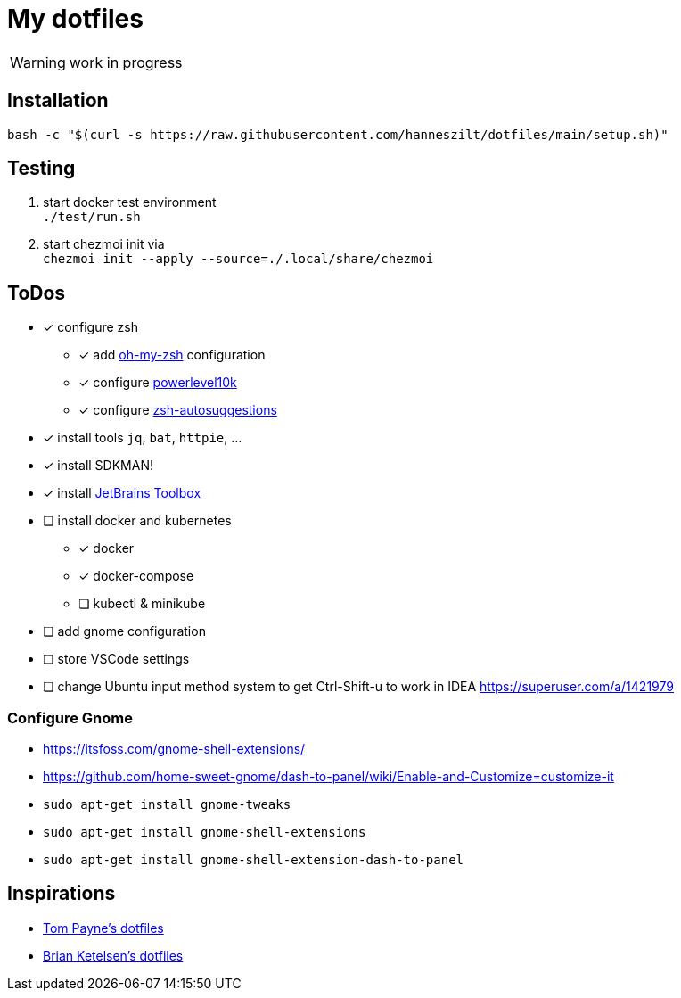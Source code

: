 = My dotfiles

WARNING: work in progress

== Installation
----
bash -c "$(curl -s https://raw.githubusercontent.com/hanneszilt/dotfiles/main/setup.sh)"
----

== Testing
1. start docker test environment +
   `./test/run.sh`
2. start chezmoi init via +
   `chezmoi init --apply --source=./.local/share/chezmoi`

== ToDos
* [x] configure zsh
** [x] add https://github.com/ohmyzsh/ohmyzsh[oh-my-zsh] configuration
** [x] configure https://github.com/romkatv/powerlevel10k[powerlevel10k]
** [x] configure https://github.com/zsh-users/zsh-autosuggestions[zsh-autosuggestions]
* [x] install tools `jq`, `bat`, `httpie`, ...
* [x] install SDKMAN!
* [x] install https://www.jetbrains.com/de-de/toolbox-app[JetBrains Toolbox]
* [ ] install docker and kubernetes
** [x] docker
** [x] docker-compose
** [ ] kubectl & minikube
* [ ] add gnome configuration
* [ ] store VSCode settings
* [ ] change Ubuntu input method system to get Ctrl-Shift-u to work in IDEA https://superuser.com/a/1421979

=== Configure Gnome
* https://itsfoss.com/gnome-shell-extensions/
* https://github.com/home-sweet-gnome/dash-to-panel/wiki/Enable-and-Customize=customize-it
* `sudo apt-get install gnome-tweaks`
* `sudo apt-get install gnome-shell-extensions`
* `sudo apt-get install gnome-shell-extension-dash-to-panel`

== Inspirations
* https://github.com/twpayne/dotfiles[Tom Payne's dotfiles]
* https://github.com/bketelsen/dotfiles[Brian Ketelsen's dotfiles]
